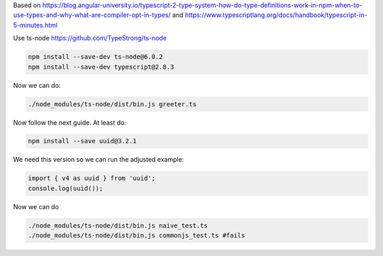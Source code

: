 Based on
https://blog.angular-university.io/typescript-2-type-system-how-do-type-definitions-work-in-npm-when-to-use-types-and-why-what-are-compiler-opt-in-types/
and
https://www.typescriptlang.org/docs/handbook/typescript-in-5-minutes.html

Use ts-node https://github.com/TypeStrong/ts-node

.. code:: sh

   npm install --save-dev ts-node@6.0.2
   npm install --save-dev typescript@2.8.3

Now we can do:

.. code:: sh

   ./node_modules/ts-node/dist/bin.js greeter.ts

Now follow the next guide. At least do:

.. code:: sh
   
   npm install --save uuid@3.2.1

We need this version so we can run the adjusted example:

.. code:: javascript
   
   import { v4 as uuid } from 'uuid';
   console.log(uuid());

Now we can do

.. code:: sh

   ./node_modules/ts-node/dist/bin.js naive_test.ts
   ./node_modules/ts-node/dist/bin.js commonjs_test.ts #fails
